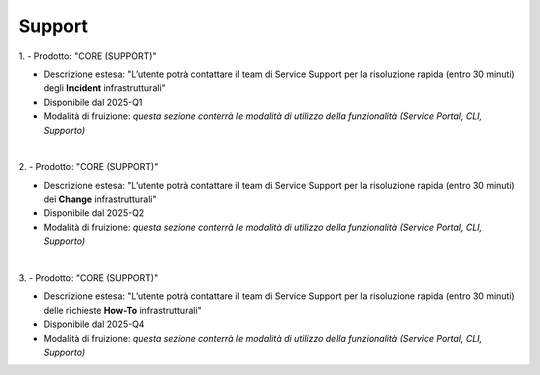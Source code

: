 
**Support**
***********

1.
- Prodotto: "CORE (SUPPORT)"

- Descrizione estesa: "L’utente potrà contattare il team di Service Support per la risoluzione rapida (entro 30 minuti) degli **Incident** infrastrutturali"

- Disponibile dal 2025-Q1

- Modalità di fruizione: *questa sezione conterrà le modalità di utilizzo della funzionalità (Service Portal, CLI, Supporto)*

|

2.
- Prodotto: "CORE (SUPPORT)"

- Descrizione estesa: "L’utente potrà contattare il team di Service Support per la risoluzione rapida (entro 30 minuti) dei **Change** infrastrutturali"

- Disponibile dal 2025-Q2

- Modalità di fruizione: *questa sezione conterrà le modalità di utilizzo della funzionalità (Service Portal, CLI, Supporto)*

|

3.
- Prodotto: "CORE (SUPPORT)"

- Descrizione estesa: "L’utente potrà contattare il team di Service Support per la risoluzione rapida (entro 30 minuti) delle richieste **How-To** infrastrutturali"

- Disponibile dal 2025-Q4

- Modalità di fruizione: *questa sezione conterrà le modalità di utilizzo della funzionalità (Service Portal, CLI, Supporto)*